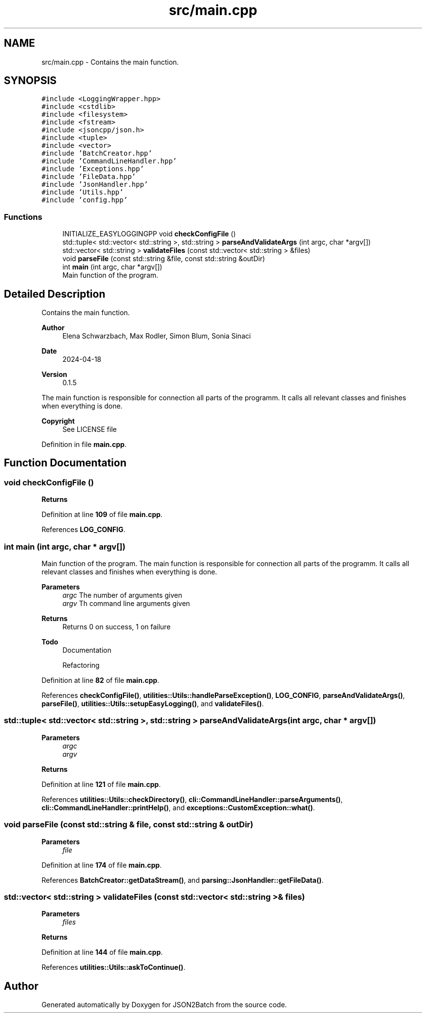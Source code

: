 .TH "src/main.cpp" 3 "Fri Apr 26 2024 09:28:43" "Version 0.2.2" "JSON2Batch" \" -*- nroff -*-
.ad l
.nh
.SH NAME
src/main.cpp \- Contains the main function\&.  

.SH SYNOPSIS
.br
.PP
\fC#include <LoggingWrapper\&.hpp>\fP
.br
\fC#include <cstdlib>\fP
.br
\fC#include <filesystem>\fP
.br
\fC#include <fstream>\fP
.br
\fC#include <jsoncpp/json\&.h>\fP
.br
\fC#include <tuple>\fP
.br
\fC#include <vector>\fP
.br
\fC#include 'BatchCreator\&.hpp'\fP
.br
\fC#include 'CommandLineHandler\&.hpp'\fP
.br
\fC#include 'Exceptions\&.hpp'\fP
.br
\fC#include 'FileData\&.hpp'\fP
.br
\fC#include 'JsonHandler\&.hpp'\fP
.br
\fC#include 'Utils\&.hpp'\fP
.br
\fC#include 'config\&.hpp'\fP
.br

.SS "Functions"

.in +1c
.ti -1c
.RI "INITIALIZE_EASYLOGGINGPP void \fBcheckConfigFile\fP ()"
.br
.ti -1c
.RI "std::tuple< std::vector< std::string >, std::string > \fBparseAndValidateArgs\fP (int argc, char *argv[])"
.br
.ti -1c
.RI "std::vector< std::string > \fBvalidateFiles\fP (const std::vector< std::string > &files)"
.br
.ti -1c
.RI "void \fBparseFile\fP (const std::string &file, const std::string &outDir)"
.br
.ti -1c
.RI "int \fBmain\fP (int argc, char *argv[])"
.br
.RI "Main function of the program\&. "
.in -1c
.SH "Detailed Description"
.PP 
Contains the main function\&. 


.PP
\fBAuthor\fP
.RS 4
Elena Schwarzbach, Max Rodler, Simon Blum, Sonia Sinaci 
.RE
.PP
\fBDate\fP
.RS 4
2024-04-18 
.RE
.PP
\fBVersion\fP
.RS 4
0\&.1\&.5
.RE
.PP
The main function is responsible for connection all parts of the programm\&. It calls all relevant classes and finishes when everything is done\&.
.PP
\fBCopyright\fP
.RS 4
See LICENSE file 
.RE
.PP

.PP
Definition in file \fBmain\&.cpp\fP\&.
.SH "Function Documentation"
.PP 
.SS "void checkConfigFile ()"

.PP
\fBReturns\fP
.RS 4

.RE
.PP

.PP
Definition at line \fB109\fP of file \fBmain\&.cpp\fP\&.
.PP
References \fBLOG_CONFIG\fP\&.
.SS "int main (int argc, char * argv[])"

.PP
Main function of the program\&. The main function is responsible for connection all parts of the programm\&. It calls all relevant classes and finishes when everything is done\&.
.PP
\fBParameters\fP
.RS 4
\fIargc\fP The number of arguments given 
.br
\fIargv\fP Th command line arguments given
.RE
.PP
\fBReturns\fP
.RS 4
Returns 0 on success, 1 on failure
.RE
.PP
\fBTodo\fP
.RS 4
Documentation 
.PP
Refactoring 
.RE
.PP

.PP
Definition at line \fB82\fP of file \fBmain\&.cpp\fP\&.
.PP
References \fBcheckConfigFile()\fP, \fButilities::Utils::handleParseException()\fP, \fBLOG_CONFIG\fP, \fBparseAndValidateArgs()\fP, \fBparseFile()\fP, \fButilities::Utils::setupEasyLogging()\fP, and \fBvalidateFiles()\fP\&.
.SS "std::tuple< std::vector< std::string >, std::string > parseAndValidateArgs (int argc, char * argv[])"

.PP
\fBParameters\fP
.RS 4
\fIargc\fP 
.br
\fIargv\fP 
.RE
.PP
\fBReturns\fP
.RS 4
.RE
.PP

.PP
Definition at line \fB121\fP of file \fBmain\&.cpp\fP\&.
.PP
References \fButilities::Utils::checkDirectory()\fP, \fBcli::CommandLineHandler::parseArguments()\fP, \fBcli::CommandLineHandler::printHelp()\fP, and \fBexceptions::CustomException::what()\fP\&.
.SS "void parseFile (const std::string & file, const std::string & outDir)"

.PP
\fBParameters\fP
.RS 4
\fIfile\fP 
.RE
.PP

.PP
Definition at line \fB174\fP of file \fBmain\&.cpp\fP\&.
.PP
References \fBBatchCreator::getDataStream()\fP, and \fBparsing::JsonHandler::getFileData()\fP\&.
.SS "std::vector< std::string > validateFiles (const std::vector< std::string > & files)"

.PP
\fBParameters\fP
.RS 4
\fIfiles\fP 
.RE
.PP
\fBReturns\fP
.RS 4
.RE
.PP

.PP
Definition at line \fB144\fP of file \fBmain\&.cpp\fP\&.
.PP
References \fButilities::Utils::askToContinue()\fP\&.
.SH "Author"
.PP 
Generated automatically by Doxygen for JSON2Batch from the source code\&.
